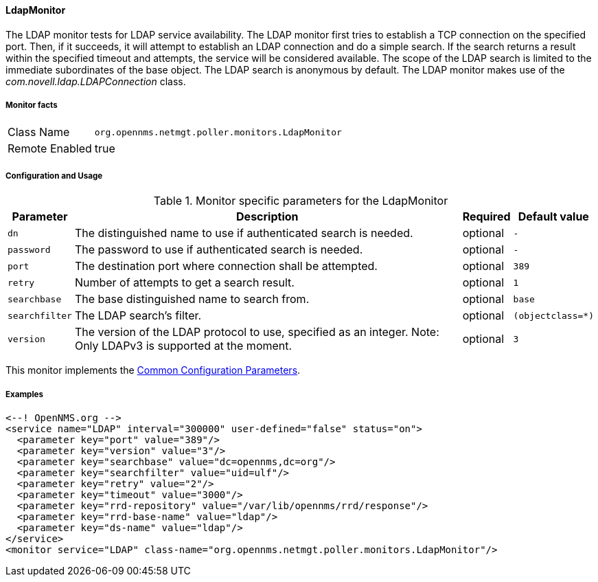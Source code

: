
// Allow GitHub image rendering
:imagesdir: ../../../images

[[poller-ldap-monitor]]
==== LdapMonitor

The LDAP monitor tests for LDAP service availability.
The LDAP monitor first tries to establish a TCP connection on the specified port.
Then, if it succeeds, it will attempt to establish an LDAP connection and do a simple search.
If the search returns a result within the specified timeout and attempts, the service will be considered available.
The scope of the LDAP search is limited to the immediate subordinates of the base object.
The LDAP search is anonymous by default.
The LDAP monitor makes use of the _com.novell.ldap.LDAPConnection_ class.

===== Monitor facts

[options="autowidth"]
|===
| Class Name     | `org.opennms.netmgt.poller.monitors.LdapMonitor`
| Remote Enabled | true
|===

===== Configuration and Usage

.Monitor specific parameters for the LdapMonitor
[options="header, autowidth"]
|===
| Parameter       | Description                                                       | Required | Default value
| `dn`            | The distinguished name to use if authenticated search is needed.  | optional | `-`
| `password`      | The password to use if authenticated search is needed.            | optional | `-`
| `port`          | The destination port where connection shall be attempted.         | optional | `389`
| `retry`         | Number of attempts to get a search result.                        | optional | `1`
| `searchbase`    | The base distinguished name to search from.                       | optional | `base`
| `searchfilter`  | The LDAP search's filter.                                         | optional | `(objectclass=*)`
| `version`       | The version of the LDAP protocol to use, specified as an integer.
                    Note: Only LDAPv3 is supported at the moment.                     | optional | `3`
|===

This monitor implements the <<ga-service-assurance-monitors-common-parameters, Common Configuration Parameters>>.

===== Examples

[source, xml]
----
<--! OpenNMS.org -->
<service name="LDAP" interval="300000" user-defined="false" status="on">
  <parameter key="port" value="389"/>
  <parameter key="version" value="3"/>
  <parameter key="searchbase" value="dc=opennms,dc=org"/>
  <parameter key="searchfilter" value="uid=ulf"/>
  <parameter key="retry" value="2"/>
  <parameter key="timeout" value="3000"/>
  <parameter key="rrd-repository" value="/var/lib/opennms/rrd/response"/>
  <parameter key="rrd-base-name" value="ldap"/>
  <parameter key="ds-name" value="ldap"/>
</service>
<monitor service="LDAP" class-name="org.opennms.netmgt.poller.monitors.LdapMonitor"/>
----
